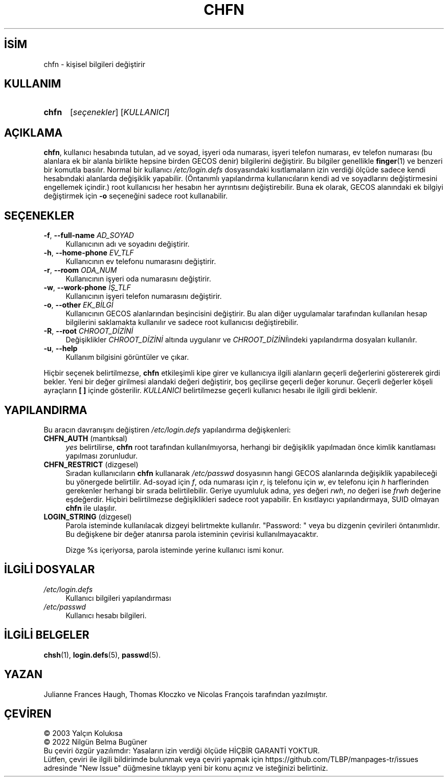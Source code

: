 .ig
 * Bu kılavuz sayfası Türkçe Linux Belgelendirme Projesi (TLBP) tarafından
 * XML belgelerden derlenmiş olup manpages-tr paketinin parçasıdır:
 * https://github.com/TLBP/manpages-tr
 *
 * Özgün Belgenin Lisans ve Telif Hakkı bilgileri:
 *
 * Copyright 1990 - 1994 Julianne Frances Haugh
 * Copyright 2000 - 2007 Thomas Kłoczko
 * Copyright 2007 - 2022 Nicolas François
 * All rights reserved.
 *
 * Redistribution and use in source and binary forms, with or without
 * modification, are permitted provided that the following conditions
 * are met:
 * 1. Redistributions of source code must retain the above copyright
 *    notice, this list of conditions and the following disclaimer.
 * 2. Redistributions in binary form must reproduce the above copyright
 *    notice, this list of conditions and the following disclaimer in the
 *    documentation and/or other materials provided with the distribution.
 * 3. Neither the name of Julianne F. Haugh nor the names of its contributors
 *    may be used to endorse or promote products derived from this software
 *    without specific prior written permission.
 *
 * THIS SOFTWARE IS PROVIDED BY JULIE HAUGH AND CONTRIBUTORS ’’AS IS’’ AND
 * ANY EXPRESS OR IMPLIED WARRANTIES, INCLUDING, BUT NOT LIMITED TO, THE
 * IMPLIED WARRANTIES OF MERCHANTABILITY AND FITNESS FOR A PARTICULAR PURPOSE
 * ARE DISCLAIMED.  IN NO EVENT SHALL JULIE HAUGH OR CONTRIBUTORS BE LIABLE
 * FOR ANY DIRECT, INDIRECT, INCIDENTAL, SPECIAL, EXEMPLARY, OR CONSEQUENTIAL
 * DAMAGES (INCLUDING, BUT NOT LIMITED TO, PROCUREMENT OF SUBSTITUTE GOODS
 * OR SERVICES; LOSS OF USE, DATA, OR PROFITS; OR BUSINESS INTERRUPTION)
 * HOWEVER CAUSED AND ON ANY THEORY OF LIABILITY, WHETHER IN CONTRACT, STRICT
 * LIABILITY, OR TORT (INCLUDING NEGLIGENCE OR OTHERWISE) ARISING IN ANY WAY
 * OUT OF THE USE OF THIS SOFTWARE, EVEN IF ADVISED OF THE POSSIBILITY OF
 * SUCH DAMAGE.
..
.\" Derlenme zamanı: 2022-11-18T11:59:28+03:00
.TH "CHFN" 1 "1 Şubat 2022" "Shadow-utils 4.11.1" "Kullanıcı Komutları"
.\" Sözcükleri ilgisiz yerlerden bölme (disable hyphenation)
.nh
.\" Sözcükleri yayma, sadece sola yanaştır (disable justification)
.ad l
.PD 0
.SH İSİM
chfn - kişisel bilgileri değiştirir
.sp
.SH KULLANIM
.IP \fBchfn\fR 5
[\fIseçenekler\fR] [\fIKULLANICI\fR]
.sp
.PP
.sp
.SH "AÇIKLAMA"
\fBchfn\fR, kullanıcı hesabında tutulan, ad ve soyad, işyeri oda numarası, işyeri telefon numarası, ev telefon numarası (bu alanlara ek bir alanla birlikte hepsine birden GECOS denir) bilgilerini değiştirir. Bu bilgiler genellikle \fBfinger\fR(1) ve benzeri bir komutla basılır. Normal bir kullanıcı \fI/etc/login.defs\fR dosyasındaki kısıtlamaların izin verdiği ölçüde sadece kendi hesabındaki alanlarda değişiklik yapabilir. (Öntanımlı yapılandırma kullanıcıların kendi ad ve soyadlarını değiştirmesini engellemek içindir.) root kullanıcısı her hesabın her ayrıntısını değiştirebilir. Buna ek olarak, GECOS alanındaki ek bilgiyi değiştirmek için \fB-o\fR seçeneğini sadece root kullanabilir.
.sp
.SH "SEÇENEKLER"
.TP 4
\fB-f\fR, \fB--full-name\fR \fIAD_SOYAD\fR
Kullanıcının adı ve soyadını değiştirir.
.sp
.TP 4
\fB-h\fR, \fB--home-phone\fR \fIEV_TLF\fR
Kullanıcının ev telefonu numarasını değiştirir.
.sp
.TP 4
\fB-r\fR, \fB--room\fR \fIODA_NUM\fR
Kullanıcının işyeri oda numarasını değiştirir.
.sp
.TP 4
\fB-w\fR, \fB--work-phone\fR \fIİŞ_TLF\fR
Kullanıcının işyeri telefon numarasını değiştirir.
.sp
.TP 4
\fB-o\fR, \fB--other\fR \fIEK_BİLGİ\fR
Kullanıcının GECOS alanlarından beşincisini değiştirir. Bu alan diğer uygulamalar tarafından kullanılan hesap bilgilerini saklamakta kullanılır ve sadece root kullanıcısı değiştirebilir.
.sp
.TP 4
\fB-R\fR, \fB--root\fR \fICHROOT_DİZİNİ\fR
Değişiklikler \fICHROOT_DİZİNİ\fR altında uygulanır ve \fICHROOT_DİZİNİ\fRindeki yapılandırma dosyaları kullanılır.
.sp
.TP 4
\fB-u\fR, \fB--help\fR
Kullanım bilgisini görüntüler ve çıkar.
.sp
.PP
Hiçbir seçenek belirtilmezse, \fBchfn\fR etkileşimli kipe girer ve kullanıcıya ilgili alanların geçerli değerlerini göstererek girdi bekler. Yeni bir değer girilmesi alandaki değeri değiştirir, boş geçilirse geçerli değer korunur. Geçerli değerler köşeli ayraçların \fB[ ]\fR içinde gösterilir. \fIKULLANICI\fR belirtilmezse geçerli kullanıcı hesabı ile ilgili girdi beklenir.
.sp
.SH "YAPILANDIRMA"
Bu aracın davranışını değiştiren \fI/etc/login.defs\fR yapılandırma değişkenleri:
.sp
.TP 4
\fBCHFN_AUTH\fR (mantıksal)
\fIyes\fR belirtilirse, \fBchfn\fR root tarafından kullanılmıyorsa, herhangi bir değişiklik yapılmadan önce kimlik kanıtlaması yapılması zorunludur.
.sp
.TP 4
\fBCHFN_RESTRICT\fR (dizgesel)
Sıradan kullanıcıların \fBchfn\fR kullanarak \fI/etc/passwd\fR dosyasının hangi GECOS alanlarında değişiklik yapabileceği bu yönergede belirtilir. Ad-soyad için \fIf\fR, oda numarası için \fIr\fR, iş telefonu için \fIw\fR, ev telefonu için \fIh\fR harflerinden gerekenler herhangi bir sırada belirtilebilir. Geriye uyumluluk adına, \fIyes\fR değeri \fIrwh\fR, \fIno\fR değeri ise \fIfrwh\fR değerine eşdeğerdir. Hiçbiri belirtilmezse değişiklikleri sadece root yapabilir. En kısıtlayıcı yapılandırmaya, SUID olmayan \fBchfn\fR ile ulaşılır.
.sp
.TP 4
\fBLOGIN_STRING\fR (dizgesel)
Parola isteminde kullanılacak dizgeyi belirtmekte kullanılır. "Password: " veya bu dizgenin çevirileri öntanımlıdır. Bu değişkene bir değer atanırsa parola isteminin çevirisi kullanılmayacaktır.
.sp
Dizge %s içeriyorsa, parola isteminde yerine kullanıcı ismi konur.
.sp
.PP
.sp
.SH "İLGİLİ DOSYALAR"
.TP 4
\fI/etc/login.defs\fR
Kullanıcı bilgileri yapılandırması
.sp
.TP 4
\fI/etc/passwd\fR
Kullanıcı hesabı bilgileri.
.sp
.PP
.sp
.SH "İLGİLİ BELGELER"
\fBchsh\fR(1), \fBlogin.defs\fR(5), \fBpasswd\fR(5).
.sp
.SH "YAZAN"
Julianne Frances Haugh, Thomas Kłoczko ve Nicolas François tarafından yazılmıştır.
.sp
.SH "ÇEVİREN"
© 2003 Yalçın Kolukısa
.br
© 2022 Nilgün Belma Bugüner
.br
Bu çeviri özgür yazılımdır: Yasaların izin verdiği ölçüde HİÇBİR GARANTİ YOKTUR.
.br
Lütfen, çeviri ile ilgili bildirimde bulunmak veya çeviri yapmak için https://github.com/TLBP/manpages-tr/issues adresinde "New Issue" düğmesine tıklayıp yeni bir konu açınız ve isteğinizi belirtiniz.
.sp
